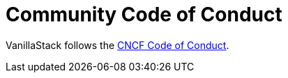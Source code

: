 = Community Code of Conduct

VanillaStack follows the https://github.com/cncf/foundation/blob/master/code-of-conduct.md[CNCF Code of Conduct].
